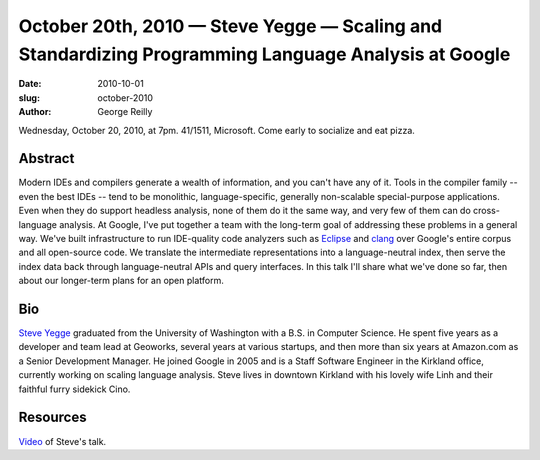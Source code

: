 October 20th, 2010 — Steve Yegge — Scaling and Standardizing Programming Language Analysis at Google
####################################################################################################

:date: 2010-10-01
:slug: october-2010
:author: George Reilly

Wednesday, October 20, 2010, at 7pm. 41/1511, Microsoft.
Come early to socialize and eat pizza.

Abstract
~~~~~~~~

Modern IDEs and compilers generate a wealth of information,
and you can't have any of it.
Tools in the compiler family -- even the best IDEs -- tend to be monolithic, language-specific,
generally non-scalable special-purpose applications.
Even when they do support headless analysis, none of them do it the same way,
and very few of them can do cross-language analysis.
At Google, I've put together a team with the long-term goal of addressing these problems
in a general way.
We've built infrastructure to run IDE-quality code analyzers such
as `Eclipse <http://www.eclipse.org/>`_ and `clang <http://en.wikipedia.org/wiki/Clang>`_
over Google's entire corpus and all open-source code.
We translate the intermediate representations into a language-neutral index,
then serve the index data back through language-neutral APIs and query interfaces.
In this talk I'll share what we've done so far,
then about our longer-term plans for an open platform.

Bio
~~~

`Steve Yegge <http://steve-yegge.blogspot.com/>`_ graduated
from the University of Washington with a B.S. in Computer Science.
He spent five years as a developer and team lead at Geoworks,
several years at various startups,
and then more than six years at Amazon.com as a Senior Development Manager.
He joined Google in 2005 and is a Staff Software Engineer in the Kirkland office,
currently working on scaling language analysis.
Steve lives in downtown Kirkland with his lovely wife Linh and their faithful furry sidekick Cino.

Resources
~~~~~~~~~

`Video <http://vimeo.com/16069687>`_ of Steve's talk.
